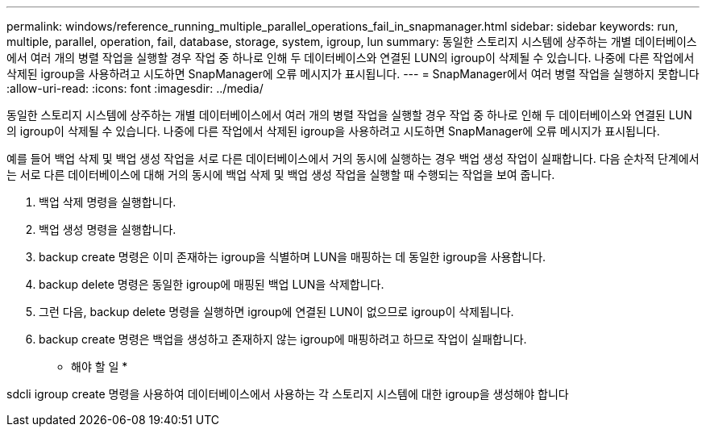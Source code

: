 ---
permalink: windows/reference_running_multiple_parallel_operations_fail_in_snapmanager.html 
sidebar: sidebar 
keywords: run, multiple, parallel, operation, fail, database, storage, system, igroup, lun 
summary: 동일한 스토리지 시스템에 상주하는 개별 데이터베이스에서 여러 개의 병렬 작업을 실행할 경우 작업 중 하나로 인해 두 데이터베이스와 연결된 LUN의 igroup이 삭제될 수 있습니다. 나중에 다른 작업에서 삭제된 igroup을 사용하려고 시도하면 SnapManager에 오류 메시지가 표시됩니다. 
---
= SnapManager에서 여러 병렬 작업을 실행하지 못합니다
:allow-uri-read: 
:icons: font
:imagesdir: ../media/


[role="lead"]
동일한 스토리지 시스템에 상주하는 개별 데이터베이스에서 여러 개의 병렬 작업을 실행할 경우 작업 중 하나로 인해 두 데이터베이스와 연결된 LUN의 igroup이 삭제될 수 있습니다. 나중에 다른 작업에서 삭제된 igroup을 사용하려고 시도하면 SnapManager에 오류 메시지가 표시됩니다.

예를 들어 백업 삭제 및 백업 생성 작업을 서로 다른 데이터베이스에서 거의 동시에 실행하는 경우 백업 생성 작업이 실패합니다. 다음 순차적 단계에서는 서로 다른 데이터베이스에 대해 거의 동시에 백업 삭제 및 백업 생성 작업을 실행할 때 수행되는 작업을 보여 줍니다.

. 백업 삭제 명령을 실행합니다.
. 백업 생성 명령을 실행합니다.
. backup create 명령은 이미 존재하는 igroup을 식별하며 LUN을 매핑하는 데 동일한 igroup을 사용합니다.
. backup delete 명령은 동일한 igroup에 매핑된 백업 LUN을 삭제합니다.
. 그런 다음, backup delete 명령을 실행하면 igroup에 연결된 LUN이 없으므로 igroup이 삭제됩니다.
. backup create 명령은 백업을 생성하고 존재하지 않는 igroup에 매핑하려고 하므로 작업이 실패합니다.


* 해야 할 일 *

sdcli igroup create 명령을 사용하여 데이터베이스에서 사용하는 각 스토리지 시스템에 대한 igroup을 생성해야 합니다
